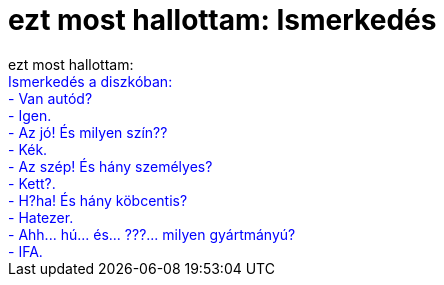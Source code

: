 = ezt most hallottam: Ismerkedés

:slug: ezt_most_hallottam_ismerkedes
:category: regi
:tags: hu
:date: 2005-05-13T14:14:16Z
++++
ezt most hallottam:<br><span style="color: rgb(0, 0, 255);"> Ismerkedés a diszkóban:<br>- Van autód?<br>- Igen.<br>- Az jó! És milyen szín??<br>- Kék.<br>- Az szép! És hány személyes?<br>- Kett?.<br>- H?ha! És hány köbcentis?<br>- Hatezer.<br>- Ahh... hú... és... ???... milyen gyártmányú?<br>- IFA.</span>
++++
